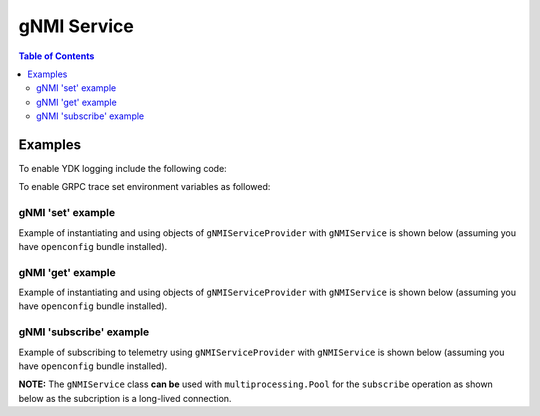 .. _gnmi_service:

gNMI Service
============

.. contents:: Table of Contents

.. py:class:: ydk.gnmi.services.gNMIService

    Supports gNMI Set/Get/Subscribe operations on model API entities. It also allows to get gNMI server capabilities.

    .. py:method:: set(provider, entity)

        Create, update, or delete single entity or multiple entities in the server configuration.

        :param provider: (:py:class:`gNMIServiceProvider<ydk.providers.gNMIServiceProvider>`) Provider instance.
        :param entity: (:py:class:`Entity<ydk.types.Entity>`) instance, which represents single container in device supported model. 
                         Each **Entity** instance must be annotated with :py:class:`YFilter<ydk.filters.YFilter>`, which defines set operation:

                         * YFilter.replace - add new configuration or replace the whole configuration tree

                         * YFilter.update  - update or create configuration in existing tree

                         * YFilter.delete  - delete part or entire configuration tree

                         For multiple containers the :py:class:`Entity<ydk.types.Entity>` instances must be encapsulated into Python ``list`` or YDK ``EntityCollection`` :py:class:`Config<ydk.types.Config>`.
        :return: ``True`` if successful, ``False`` if not.
        :raises: :py:exc:`YPYError<ydk.errors.YPYError>` if an error has occurred.

    .. py:method:: get(provider, read_filter, read_mode)

        Read the entity.

        :param provider: (:py:class:`gNMIServiceProvider<ydk.providers.gNMIServiceProvider>`) Provider instance.
        :param read_filter: (:py:class:`Entity<ydk.types.Entity>`) instance, which represents single container in device supported model.

                              For multiple containers the :py:class:`Entity<ydk.types.Entity>` instances must be encapsulated into Python ``list`` or YDK ``EntityCollection`` :py:class:`Filter<ydk.types.Filter>`.
        :param read_mode: (``str``) One of the values: ``CONFIG``, ``STATE``, ``OPERATIONAL``, or ``ALL``.
        :return: For single entity filter - an instance of :py:class:`Entity<ydk.types.Entity>` as identified by the **read_filter** or ``None``, if operation fails.

                 For multiple filters - collection of :py:class:`Entity<ydk.types.Entity>` instances encapsulated into Python ``list`` or YDK ``EntityCollection`` :py:class:`Config<ydk.types.Config>` accordingly to the type of **read_filter**.
        :raises: :py:exc:`YPYError<ydk.errors.YPYError>` if an error has occurred.

    .. py:method:: subscribe(provider, subscription, qos, mode, callback_function)

        Subscribe to telemetry updates.

        :param provider: (:py:class:`gNMIServiceProvider<ydk.providers.gNMIServiceProvider>`) Provider instance.
        :param subscription: (:py:class:`gNMISubscription<ydk.gnmi.services.gNMISubscription>`) Single instance or Python ``list`` of instances of objects, which represent the subscription.
        :param qos: (``long``) QOS indicating the packet marking.
        :param mode: (``str``) Subscription mode: one of ``STREAM``, ``ONCE`` or ``POLL``.
        :param callback_function: (``func(str)``) Callback function, which is used to process the subscription data. The subscription data returned to the user as a string representation of protobuf SubscribeResponse message.
        :raises: :py:exc:`YPYError<ydk.errors.YPYError>` if an error has occurred.

    .. py:method:: capabilities(provider)
    
        Get gNMI server capabilities
        
        :param provider: (:py:class:`gNMIServiceProvider<ydk.providers.gNMIServiceProvider>`) Provider instance.
        :return: (``str``) JSON encoded string, which represents gNMI server capabilities.

.. py:class:: ydk.gnmi.services.gNMISubscription

        Instance of this class defines subscription for a single entity. Members of the class are:
        
        * entity: (:py:class:`Entity<ydk.types.Entity>`) Instance of the subscription entity. This parameter must be set by the user.
        * subscription_mode: (``str``) Expected one of the following string values: ``TARGET_DEFINED``, ``ON_CHANGE``, or ``SAMPLE``; default value is ``ON_CHANGE``.
        * sample_interval: (``long``) Time interval in nanoseconds between samples in ``STREAM`` mode; default value is 60000000000 (1 minute).
        * suppress_redundant: (``bool``) Indicates whether values that not changed should be sent in a ``STREAM`` subscription; default value is ``False``
        * heartbeat_interval: (``long``) Specifies the maximum allowable silent period in nanoseconds when **suppress_redundant** is True. If not specified, the **heartbeat_interval** is set to 360000000000 (10 minutes) or **sample_interval** whatever is bigger.

Examples
--------

To enable YDK logging include the following code:

.. code-block:: cpp
    :linenos:

    import logging
    logger = logging.getLogger("ydk")
    logger.setLevel(logging.INFO)
    handler = logging.StreamHandler()
    formatter = logging.Formatter(("%(asctime)s - %(name)s - %(levelname)s - %(message)s"))
    handler.setFormatter(formatter)
    logger.addHandler(handler)

To enable GRPC trace set environment variables as followed:

.. code-block:: shell
    :linenos:

    export GRPC_VERBOSITY=debug
    export GRPC_TRACE=transport_security

gNMI 'set' example
~~~~~~~~~~~~~~~~~~

Example of instantiating and using objects of ``gNMIServiceProvider`` with ``gNMIService`` is shown below (assuming you have ``openconfig`` bundle installed).

.. code-block:: cpp
    :linenos:

    from ydk.models.openconfig import openconfig_bgp
    from ydk.path import Repository
    from ydk.providers import gNMIServiceProvider
    from ydk.services import gNMIService

    repository = Repository('/Users/test/yang_models_location')
    provider = gNMIServiceProvider(repo=repository, address='10.0.0.1', port=57400, username='admin', password='admin')
    gnmi_service = gNMIService()

    # Create entire BGP configuration
    bgp = openconfig_bgp.Bgp()
    bgp.global_.config.as_ = 65172
    neighbor = bgp.Neighbors.Neighbor()
    neighbor.neighbor_address = '172.16.255.2'
    neighbor.config.neighbor_address = '172.16.255.2'
    neighbor.config.peer_as = 65172
    bgp.neighbors.neighbor.append(neighbor)
    
    bgp.yfilter = YFilter.replace	# Define set/create operation    

    ok = gnmi_service.set(provider, bgp) # Perform create operation
    
    # Delete one neighbor
    bgp = openconfig_bgp.Bgp()
    neighbor = bgp.Neighbors.Neighbor()
    neighbor.neighbor_address = '172.16.255.2'
    bgp.neighbors.neighbor.append(neighbor)
    
    bgp.yfilter = YFilter.delete	# Define set/delete operation    

    ok = gnmi_service.set(provider, bgp) # Perform delete operation

gNMI 'get' example
~~~~~~~~~~~~~~~~~~

Example of instantiating and using objects of ``gNMIServiceProvider`` with ``gNMIService`` is shown below (assuming you have ``openconfig`` bundle installed).

.. code-block:: cpp
    :linenos:

    from ydk.models.openconfig import openconfig_bgp
    from ydk.path import Repository
    from ydk.providers import gNMIServiceProvider
    from ydk.services import gNMIService

    repository = Repository('/Users/test/yang_models_location')
    provider = gNMIServiceProvider(repo=repository, address='10.0.0.1', port=57400, username='admin', password='admin')
    gnmi_service = gNMIService()

    capabilities = provider.get_capabilities() # Get list of capabilities

    bgp = openconfig_bgp.Bgp()

    bgp_read = gnmi_service.get(provider, bgp) # Perform get operation

gNMI 'subscribe' example
~~~~~~~~~~~~~~~~~~~~~~~~

Example of subscribing to telemetry using ``gNMIServiceProvider`` with ``gNMIService`` is shown below (assuming you have ``openconfig`` bundle installed).

**NOTE:** The ``gNMIService`` class **can be** used with ``multiprocessing.Pool`` for the ``subscribe`` operation as shown below as the subcription is a long-lived connection.

.. code-block:: cpp
    :linenos:

    from ydk.models.openconfig import openconfig_interfaces
    from ydk.path import Repository
    from ydk.providers import gNMIServiceProvider
    from ydk.services import gNMIService
    from ydk.filters import YFilter

    # Import the Pool class from multiprocessing module
    from multiprocessing import Pool

    # Callback function to handle telemetry data
    def print_telemetry_data(s):
        print(s)

    # Function to subscribe to telemetry data
    def subscribe(func):
        gnmi = gNMIService()
        repository = Repository('/Users/test/yang_models_location')
        provider = gNMIServiceProvider(repo=repository, address='10.0.0.1', port=57400, username='admin', password='admin')

        # The below will create a telemetry subscription path 'openconfig-interfaces:interfaces/interface'
        interfaces = openconfig_interfaces.Interfaces()
        interface = openconfig_interfaces.Interfaces.Interface()
        interfaces.interface.append(interface)

        # Build subscription
        subscription = gNMISubscription()
        subscription.entity = interfaces
        subscription.subscription_mode = "ON_CHANGE";
        subscription.sample_interval = 10 * 1000000000;
        subscription.suppress_redundant = True;
        subscription.heartbeat_interval = 100 * 1000000000;
        
        # Subscribe for updates in STREAM mode.
        gnmi.subscribe(provider, subscription, 10, "STREAM", func)

    pool = Pool()
    pool.map(subscribe, print_telemetry_data)
